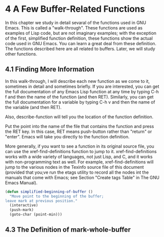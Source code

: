 * 4 A Few Buffer-Related Functions
In this chapter we study in detail sevaral of the functions used in GNU
Emacs. This is called a "walk-through". These functions are used as examples of
Lisp code, but are not imaginary examples; with the exception of the first,
simplified function definition, these functions show the actual code used in GNU
Emacs. You can learn a great deal from these definition. The functions described
here are all related to buffers. Later, we will study other functions.

** 4.1 Finding More Information

In this walk-through, I will describe each new function as we come to it,
sometimes in detail and sometimes briefly. If you are interested, you can get
the full documentation of any Emacs Lisp function at any time by typing C-h f
and then the name of the function (and then RET). Similarly, you can get the
full documentation for a variable by typing C-h v and then the name of the
variable (and then RET).

Also, describe-function will tell you the location of the function definition. 

Put the point into the name of the file that contains the function and press the
RET key. In this case, RET means push-button rather than "return" or
"enter". Emacs will take you directly to the function definition.

More generally, if you want to see a function in its original source file, you
can use the xref-find-definitions function to jump to it. xref-find-definitions
works with a wide variety of languages, not just Lisp, and C, and it works with
non-programming text as well. For example, xref-find-definitions will jump to
the various nodes in the Texinfo source file of this document (provided that
you;ve run the etags utility to record all the nodes int the manuals that come
with Emacs; see Section "Create tags Table" in The GNU Emacs Manual).

#+begin_src lisp
  (defun simplified-beginning-of-buffer ()
    "Move point to the beginning of the buffer;
  leave mark at previous position."
    (interactive)
    (push-mark)
    (goto-char (point-min)))
#+end_src

** 4.3 The Definition of mark-whole-buffer
